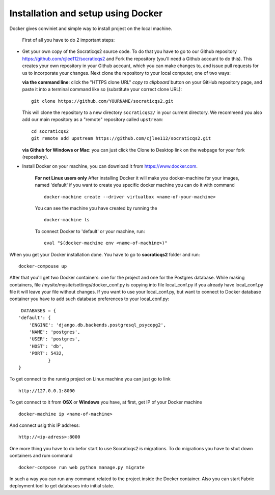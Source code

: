 Installation and setup using Docker
-----------------------------------

Docker gives conviniet and simple way to install projest on the local machine.

 First of all you have to do 2 important steps:

* Get your own copy of the Socraticqs2 source code. To do that you have to go to
  our Github repository https://github.com/cjlee112/socraticqs2 and Fork the
  repository (you'll need a Github account to do this). This creates your own
  repository in your Github account, which you can make changes to, and issue
  pull requests for us to incorporate your changes.  Next clone the repository
  to your local computer, one of two ways:

  **via the command line**: click the "HTTPS clone URL" *copy to clipboard*
  button on your GitHub repository page, and paste it into a terminal
  command like so (substitute your correct clone URL)::

    git clone https://github.com/YOURNAME/socraticqs2.git

  This will clone the repository to a new directory ``socraticqs2/``
  in your current directory.  We recommend you also add our main
  repository as a "remote" repository called ``upstream``::

    cd socraticqs2
    git remote add upstream https://github.com/cjlee112/socraticqs2.git

  **via Github for Windows or Mac**: you can just click the Clone to Desktop
  link on the webpage for your fork (repository).
* Install Docker on your machine, you can download it from https://www.docker.com.

      **For not Linux users only**
      After installing Docker it will make you docker-machine for your images, named
      'default' if you want to create you specific docker machine you can do it with
      command
      ::
          docker-machine create --driver virtualbox <name-of-your-machine>

      You can see the machine you have created by running the
      ::
          docker-machine ls

      To connect Docker to 'default' or your machine, run:
      ::
         eval "$(docker-machine env <name-of-machine>)"

When you get your Docker installation done. You have to go to **socraticqs2**
folder and run:
::
    docker-compouse up

After that you'll get two Docker containers: one for the project and one for
the Postgres database. While making containers, file
/mysite/mysite/settings/docker_conf.py is copying into file local_conf.py if
you already have local_conf.py file it will leave your file without changes.
If you want to use your local_conf.py, but want to connect to Docker database
container you have to add such database preferences to your local_conf.py:
::
    DATABASES = {
   'default': {
       'ENGINE': 'django.db.backends.postgresql_psycopg2',
       'NAME': 'postgres',
       'USER': 'postgres',
       'HOST': 'db',
       'PORT': 5432,
              }
   }

To get connect to the runnig project on Linux machine you can just go to link
::
    http://127.0.0.1:8000

To get connect to it from **OSX** or **Windows** you have, at first, get IP of
your Docker machine
::
    docker-machine ip <name-of-machine>

And connect usig this IP address:
::
    http://<ip-adress>:8000

One more thing you have to do befor start to use Socraticqs2 is migrations.
To do migrations you have to shut down containers and rum command
::
    docker-compose run web python manage.py migrate

In such a way you can run any command related to the project inside the Docker
container. Also you can start Fabric deployment tool to get databases
into initial state.